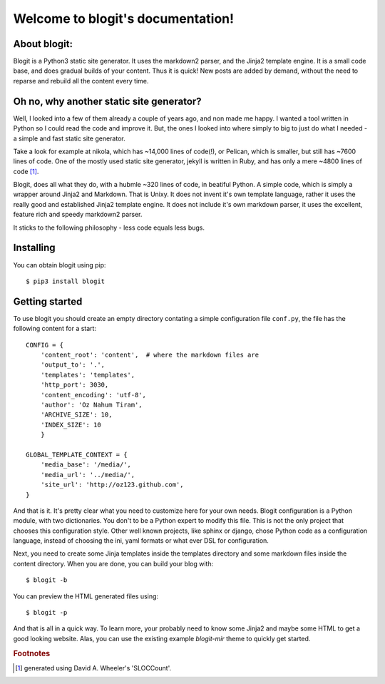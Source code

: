 .. Blogit documentation master file, created by
   sphinx-quickstart on Wed Feb 17 16:38:24 2016.
   You can adapt this file completely to your liking,
   but it should at least
   contain the root `toctree` directive.

Welcome to blogit's documentation!
==================================

About blogit:
^^^^^^^^^^^^^

Blogit is a Python3 static site generator. It uses the markdown2 parser,
and the Jinja2 template engine. It is a small code base, and does
gradual builds of your content. Thus it is quick! New posts are added by
demand, without the need to reparse and  rebuild all the content every
time.

Oh no, why another static site generator?
^^^^^^^^^^^^^^^^^^^^^^^^^^^^^^^^^^^^^^^^^

Well, I looked into a few of them already a couple of years ago, and non
made me happy. I wanted a tool written in Python so I could read the code
and improve it. But, the ones I looked into where simply to big to just do
what I needed - a simple and fast static site generator.

Take a look for example at nikola, which has ~14,000 lines of code(!), or
Pelican, which is smaller, but still has ~7600 lines of code. One of the mostly
used static site generator, jekyll is written in Ruby, and has only a mere ~4800
lines of code [#]_.

Blogit, does all what they do, with a hubmle ~320 lines of code, in beatiful
Python. A simple code, which is simply a wrapper around Jinja2 and
Markdown. That is Unixy. It does not invent it's own template language, rather
it uses the really good and established Jinja2 template engine. It does not
include it's own markdown parser, it uses the excellent, feature rich and speedy
markdown2 parser.

It sticks to the following philosophy - less code equals less bugs.

Installing
^^^^^^^^^^

You can obtain blogit using pip::

  $ pip3 install blogit


Getting started
^^^^^^^^^^^^^^^

To use blogit you should create an empty directory contating a simple
configuration file ``conf.py``, the file has the following content for a start::


        CONFIG = {
            'content_root': 'content',  # where the markdown files are
            'output_to': '.',
            'templates': 'templates',
            'http_port': 3030,
            'content_encoding': 'utf-8',
            'author': 'Oz Nahum Tiram',
            'ARCHIVE_SIZE': 10,
            'INDEX_SIZE': 10
            }

        GLOBAL_TEMPLATE_CONTEXT = {
            'media_base': '/media/',
            'media_url': '../media/',
            'site_url': 'http://oz123.github.com',
        }

And that is it. It's pretty clear what you need to customize here for your own
needs.  Blogit configuration is a Python module, with two dictionaries. You
don't to be a Python expert to modify this file. This is not the only project
that chooses this configuration style. Other well known projects,
like sphinx or django, chose Python code as a configuration language,
instead of choosing the ini, yaml formats or what ever DSL for configuration.

Next, you need to create some Jinja templates inside the templates directory
and some markdown files inside the content directory. When you are done, you
can build your blog with::

    $ blogit -b

You can preview the HTML generated files using::

    $ blogit -p

And that is all in a quick way. To learn more, your probably need to know
some Jinja2 and maybe some HTML to get a good looking website. Alas, you can
use the existing example `blogit-mir` theme to quickly get started.

.. rubric:: Footnotes

.. [#] generated using David A. Wheeler's 'SLOCCount'.
